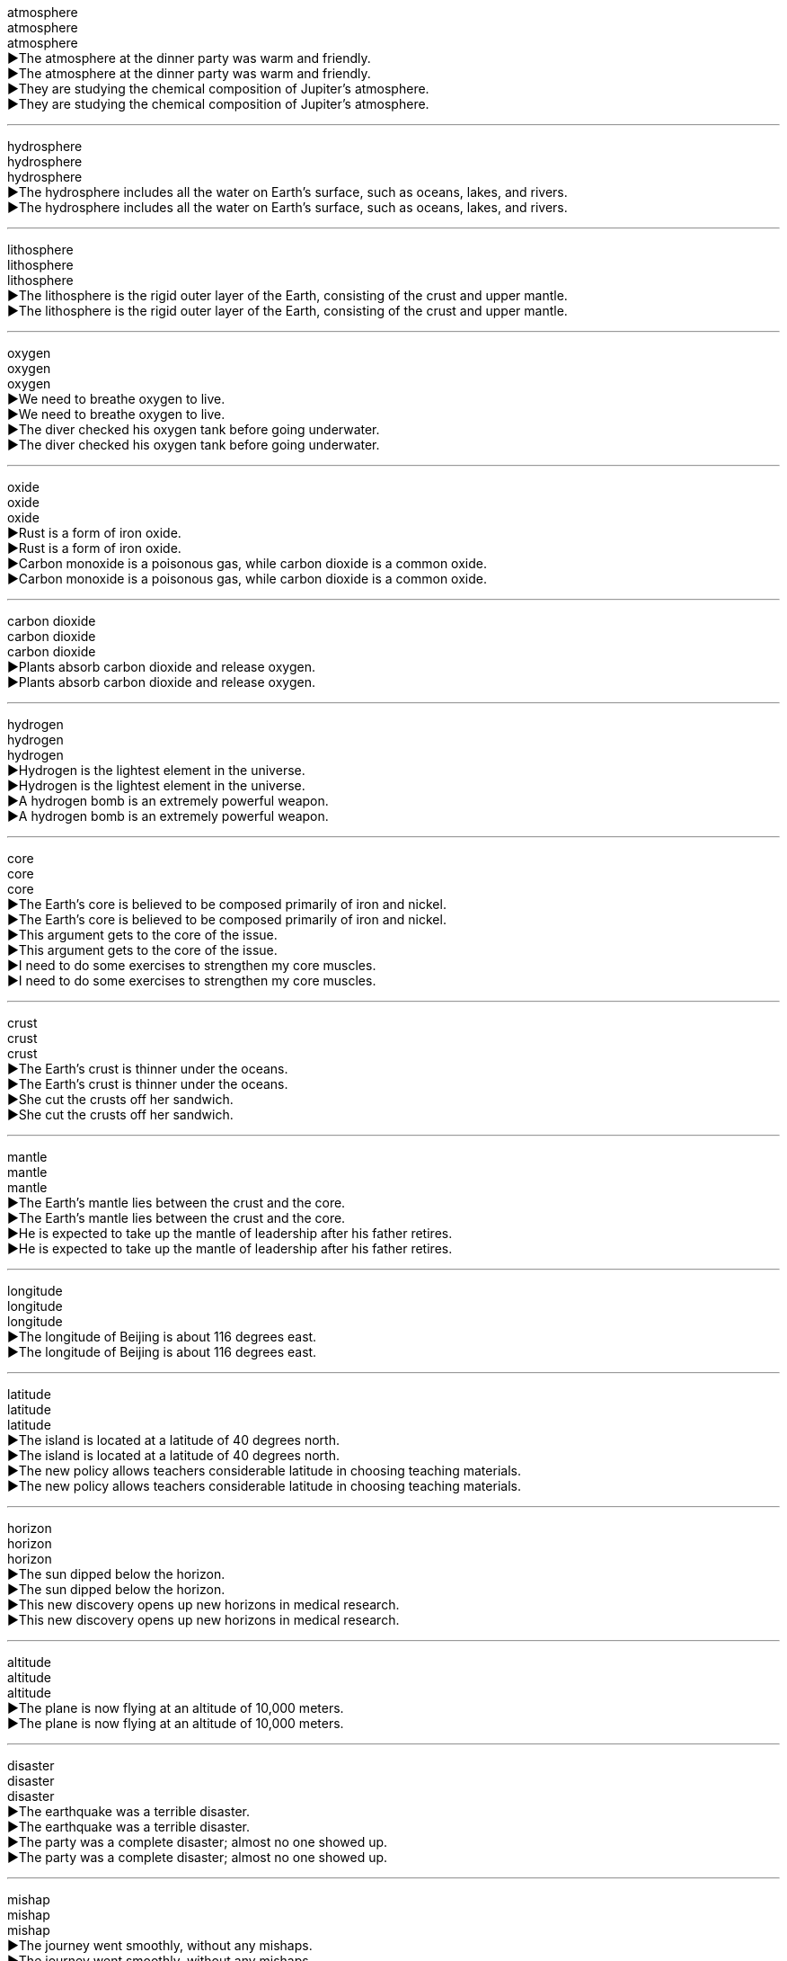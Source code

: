 atmosphere +
atmosphere +
atmosphere +
▶The atmosphere at the dinner party was warm and friendly. +
▶The atmosphere at the dinner party was warm and friendly. +
▶They are studying the chemical composition of Jupiter's atmosphere. +
▶They are studying the chemical composition of Jupiter's atmosphere. +

'''

hydrosphere +
hydrosphere +
hydrosphere +
▶The hydrosphere includes all the water on Earth's surface, such as oceans, lakes, and rivers. +
▶The hydrosphere includes all the water on Earth's surface, such as oceans, lakes, and rivers. +

'''

lithosphere +
lithosphere +
lithosphere +
▶The lithosphere is the rigid outer layer of the Earth, consisting of the crust and upper mantle. +
▶The lithosphere is the rigid outer layer of the Earth, consisting of the crust and upper mantle. +

'''

oxygen +
oxygen +
oxygen +
▶We need to breathe oxygen to live. +
▶We need to breathe oxygen to live. +
▶The diver checked his oxygen tank before going underwater. +
▶The diver checked his oxygen tank before going underwater. +

'''

oxide +
oxide +
oxide +
▶Rust is a form of iron oxide. +
▶Rust is a form of iron oxide. +
▶Carbon monoxide is a poisonous gas, while carbon dioxide is a common oxide. +
▶Carbon monoxide is a poisonous gas, while carbon dioxide is a common oxide. +

'''

carbon dioxide +
carbon dioxide +
carbon dioxide +
▶Plants absorb carbon dioxide and release oxygen. +
▶Plants absorb carbon dioxide and release oxygen. +

'''

hydrogen +
hydrogen +
hydrogen +
▶Hydrogen is the lightest element in the universe. +
▶Hydrogen is the lightest element in the universe. +
▶A hydrogen bomb is an extremely powerful weapon. +
▶A hydrogen bomb is an extremely powerful weapon. +

'''

core +
core +
core +
▶The Earth's core is believed to be composed primarily of iron and nickel. +
▶The Earth's core is believed to be composed primarily of iron and nickel. +
▶This argument gets to the core of the issue. +
▶This argument gets to the core of the issue. +
▶I need to do some exercises to strengthen my core muscles. +
▶I need to do some exercises to strengthen my core muscles. +

'''

crust +
crust +
crust +
▶The Earth's crust is thinner under the oceans. +
▶The Earth's crust is thinner under the oceans. +
▶She cut the crusts off her sandwich. +
▶She cut the crusts off her sandwich. +

'''

mantle +
mantle +
mantle +
▶The Earth's mantle lies between the crust and the core. +
▶The Earth's mantle lies between the crust and the core. +
▶He is expected to take up the mantle of leadership after his father retires. +
▶He is expected to take up the mantle of leadership after his father retires. +

'''

longitude +
longitude +
longitude +
▶The longitude of Beijing is about 116 degrees east. +
▶The longitude of Beijing is about 116 degrees east. +

'''

latitude +
latitude +
latitude +
▶The island is located at a latitude of 40 degrees north. +
▶The island is located at a latitude of 40 degrees north. +
▶The new policy allows teachers considerable latitude in choosing teaching materials. +
▶The new policy allows teachers considerable latitude in choosing teaching materials. +

'''

horizon +
horizon +
horizon +
▶The sun dipped below the horizon. +
▶The sun dipped below the horizon. +
▶This new discovery opens up new horizons in medical research. +
▶This new discovery opens up new horizons in medical research. +

'''

altitude +
altitude +
altitude +
▶The plane is now flying at an altitude of 10,000 meters. +
▶The plane is now flying at an altitude of 10,000 meters. +

'''

disaster +
disaster +
disaster +
▶The earthquake was a terrible disaster. +
▶The earthquake was a terrible disaster. +
▶The party was a complete disaster; almost no one showed up. +
▶The party was a complete disaster; almost no one showed up. +

'''

mishap +
mishap +
mishap +
▶The journey went smoothly, without any mishaps. +
▶The journey went smoothly, without any mishaps. +

'''

catastrophic +
catastrophic +
catastrophic +
▶The catastrophic floods destroyed thousands of homes. +
▶The catastrophic floods destroyed thousands of homes. +

'''

calamity +
calamity +
calamity +
▶The eruption of the volcano was a terrible calamity for the islanders. +
▶The eruption of the volcano was a terrible calamity for the islanders. +

'''

endanger +
endanger +
endanger +
▶Pollution can endanger many species of wildlife. +
▶Pollution can endanger many species of wildlife. +

'''

jeopardise +
jeopardise +
jeopardise +
▶Revealing the secret would jeopardise the entire mission. +
▶Revealing the secret would jeopardise the entire mission. +

'''

destructive +
destructive +
destructive +
▶The hurricane was incredibly destructive. +
▶The hurricane was incredibly destructive. +
▶He has a destructive habit of criticising everyone. +
▶He has a destructive habit of criticising everyone. +

'''

El Nino +
El Nino +
El Nino +
▶El Nino events can cause severe droughts in some regions and heavy rains in others. +
▶El Nino events can cause severe droughts in some regions and heavy rains in others. +

'''

greenhouse +
greenhouse +
greenhouse +
▶We grow tomatoes in the greenhouse. +
▶We grow tomatoes in the greenhouse. +
▶Carbon dioxide is a major greenhouse gas. +
▶Carbon dioxide is a major greenhouse gas. +

'''

phenomenon +
phenomenon +
phenomenon +
▶The northern lights are a beautiful natural phenomenon. +
▶The northern lights are a beautiful natural phenomenon. +
▶He is a phenomenon on the basketball court. +
▶He is a phenomenon on the basketball court. +

'''

pebble +
pebble +
pebble +
▶She skipped a pebble across the surface of the lake. +
▶She skipped a pebble across the surface of the lake. +

'''

magnet +
magnet +
magnet +
▶This metal is not a magnet, but it can be magnetised. +
▶This metal is not a magnet, but it can be magnetised. +
▶The new art gallery has become a magnet for tourists. +
▶The new art gallery has become a magnet for tourists. +

'''

ore +
ore +
ore +
▶The company mines iron ore in this region. +
▶The company mines iron ore in this region. +

'''

mineral +
mineral +
mineral +
▶The body requires essential minerals like calcium and iron to function properly. +
▶The body requires essential minerals like calcium and iron to function properly. +
▶Mineral water is bottled directly from the spring. +
▶Mineral water is bottled directly from the spring. +

'''

marble +
marble +
marble +
▶The statue was carved from a single block of white marble. +
▶The statue was carved from a single block of white marble. +
▶The floor of the grand hall was made of polished marble. +
▶The floor of the grand hall was made of polished marble. +
▶Let's have a game of marbles. +
▶Let's have a game of marbles. +

'''

quartz +
quartz +
quartz +
▶This watch contains a quartz crystal for accurate timekeeping. +
▶This watch contains a quartz crystal for accurate timekeeping. +

'''

granite +
granite +
granite +
▶The kitchen countertops are made of durable granite. +
▶The kitchen countertops are made of durable granite. +

'''

gust +
gust +
gust +
▶A sudden gust of wind blew his hat off. +
▶A sudden gust of wind blew his hat off. +

'''

breeze +
breeze +
breeze +
▶A gentle breeze rustled the leaves. +
▶A gentle breeze rustled the leaves. +
▶The exam was a breeze for her. +
▶The exam was a breeze for her. +

'''

monsoon +
monsoon +
monsoon +
▶The monsoon season brings heavy rains to Southeast Asia. +
▶The monsoon season brings heavy rains to Southeast Asia. +

'''

gale +
gale +
gale +
▶The ship was delayed due to gale-force winds. +
▶The ship was delayed due to gale-force winds. +

'''

hurricane +
hurricane +
hurricane +
▶The hurricane caused widespread damage along the coast. +
▶The hurricane caused widespread damage along the coast. +

'''

tornado +
tornado +
tornado +
▶A tornado touched down, destroying several homes. +
▶A tornado touched down, destroying several homes. +

'''

typhoon +
typhoon +
typhoon +
▶The typhoon is expected to make landfall tomorrow. +
▶The typhoon is expected to make landfall tomorrow. +

'''

volcano +
volcano +
volcano +
▶Mount Fuji is an active volcano in Japan. +
▶Mount Fuji is an active volcano in Japan. +

'''

erupt +
erupt +
erupt +
▶The volcano could erupt at any time. +
▶The volcano could erupt at any time. +
▶Violence erupted in the streets after the announcement. +
▶Violence erupted in the streets after the announcement. +
▶He erupted into laughter. +
▶He erupted into laughter. +

'''

magma +
magma +
magma +
▶Magma is molten rock beneath the Earth's surface. +
▶Magma is molten rock beneath the Earth's surface. +

'''

thermodynamic +
thermodynamic +
thermodynamic +
▶The engineer specialized in thermodynamic systems. +
▶The engineer specialized in thermodynamic systems. +

'''

smog +
smog +
smog +
▶The city was covered in a thick layer of smog. +
▶The city was covered in a thick layer of smog. +

'''

fume +
fume +
fume +
▶She could smell the fumes from the exhaust pipe. +
▶She could smell the fumes from the exhaust pipe. +
▶He was fuming with rage after the argument. +
▶He was fuming with rage after the argument. +

'''

mist +
mist +
mist +
▶The hills were shrouded in a light morning mist. +
▶The hills were shrouded in a light morning mist. +
▶She misted the plants with a spray bottle. +
▶She misted the plants with a spray bottle. +

'''

tsunami +
tsunami +
tsunami +
▶The earthquake triggered a devastating tsunami. +
▶The earthquake triggered a devastating tsunami. +

'''

drought +
drought +
drought +
▶The region has suffered from a severe drought for three years. +
▶The region has suffered from a severe drought for three years. +

'''

flooding +
flooding +
flooding +
▶The heavy rain caused severe flooding in the city. +
▶The heavy rain caused severe flooding in the city. +

'''

torrent +
torrent +
torrent +
▶The rain fell in torrents. +
▶The rain fell in torrents. +
▶He received a torrent of abuse from the crowd. +
▶He received a torrent of abuse from the crowd. +

'''

earthquake +
earthquake +
earthquake +
▶The earthquake measured 7.0 on the Richter scale. +
▶The earthquake measured 7.0 on the Richter scale. +

'''

seismic +
seismic +
seismic +
▶The country is conducting a seismic survey to locate oil reserves. +
▶The country is conducting a seismic survey to locate oil reserves. +
▶This decision will have a seismic impact on the industry. +
▶This decision will have a seismic impact on the industry. +

'''

avalanche +
avalanche +
avalanche +
▶Skiers were warned of the high risk of avalanche. +
▶Skiers were warned of the high risk of avalanche. +
▶The press secretary faced an avalanche of questions. +
▶The press secretary faced an avalanche of questions. +

'''

terrain +
terrain +
terrain +
▶The rugged terrain made the journey difficult. +
▶The rugged terrain made the journey difficult. +

'''

landscape +
landscape +
landscape +
▶The landscape of the desert is breathtaking. +
▶The landscape of the desert is breathtaking. +
▶The political landscape has changed dramatically. +
▶The political landscape has changed dramatically. +

'''

continent +
continent +
continent +
▶Asia is the largest continent on Earth. +
▶Asia is the largest continent on Earth. +

'''

cave +
cave +
cave +
▶The explorers discovered ancient paintings in the cave. +
▶The explorers discovered ancient paintings in the cave. +

'''

cliff +
cliff +
cliff +
▶The castle was built on top of a high cliff. +
▶The castle was built on top of a high cliff. +

'''

glacier +
glacier +
glacier +
▶The glacier has been retreating rapidly due to global warming. +
▶The glacier has been retreating rapidly due to global warming. +

'''

swamp +
swamp +
swamp +
▶The boots are designed for walking through swampy terrain. +
▶The boots are designed for walking through swampy terrain. +
▶I've been swamped with work this week. +
▶I've been swamped with work this week. +

'''

delta +
delta +
delta +
▶The Nile Delta is a very fertile region. +
▶The Nile Delta is a very fertile region. +

'''

plain +
plain +
plain +
▶Vast plains stretched out before them. +
▶Vast plains stretched out before them. +
▶Her meaning was quite plain to everyone. +
▶Her meaning was quite plain to everyone. +
▶She was dressed in a plain black dress. +
▶She was dressed in a plain black dress. +

'''

plateau +
plateau +
plateau +
▶The ranch is on a large plateau surrounded by mountains. +
▶The ranch is on a large plateau surrounded by mountains. +
▶After a period of rapid growth, sales have now plateaued. +
▶After a period of rapid growth, sales have now plateaued. +

'''

oasis +
oasis +
oasis +
▶The travelers found an oasis in the desert. +
▶The travelers found an oasis in the desert. +
▶The city park is a welcome oasis of calm. +
▶The city park is a welcome oasis of calm. +

'''

globe +
globe +
globe +
▶They have business interests across the globe. +
▶They have business interests across the globe. +
▶She spun the globe and pointed to a random country. +
▶She spun the globe and pointed to a random country. +

'''

hemisphere +
hemisphere +
hemisphere +
▶The Northern Hemisphere experiences summer when the Southern Hemisphere experiences winter. +
▶The Northern Hemisphere experiences summer when the Southern Hemisphere experiences winter. +

'''

equator +
equator +
equator +
▶Singapore is located very close to the equator. +
▶Singapore is located very close to the equator. +

'''

arctic +
arctic +
arctic +
▶The Arctic ice is melting at an alarming rate. +
▶The Arctic ice is melting at an alarming rate. +
▶The weather was arctic this morning. +
▶The weather was arctic this morning. +

'''

Antarctic +
Antarctic +
Antarctic +
▶Penguins are native to the Antarctic region. +
▶Penguins are native to the Antarctic region. +

'''

pole +
pole +
pole +
▶The Earth's geographic North Pole is located in the Arctic. +
▶The Earth's geographic North Pole is located in the Arctic. +
▶The tent was supported by wooden poles. +
▶The tent was supported by wooden poles. +

'''

polar +
polar +
polar +
▶Polar bears are well adapted to the cold environment. +
▶Polar bears are well adapted to the cold environment. +
▶The two politicians hold polar opinions on this issue. +
▶The two politicians hold polar opinions on this issue. +

'''

axis +
axis +
axis +
▶The Earth rotates on its axis once every 24 hours. +
▶The Earth rotates on its axis once every 24 hours. +
▶The alliance formed a new political axis. +
▶The alliance formed a new political axis. +

'''

deteriorate +
deteriorate +
deteriorate +
▶The political situation in the region began to deteriorate rapidly. +
▶The political situation in the region began to deteriorate rapidly. +
▶His health deteriorated after the operation. +
▶His health deteriorated after the operation. +

'''

aggravate +
aggravate +
aggravate +
▶His comments only served to aggravate the situation. +
▶His comments only served to aggravate the situation. +
▶The noise aggravates my headache. +
▶The noise aggravates my headache. +

'''

degrade +
degrade +
degrade +
▶Plastic bags can take hundreds of years to degrade. +
▶Plastic bags can take hundreds of years to degrade. +
▶No one should be degraded because of their race or gender. +
▶No one should be degraded because of their race or gender. +

'''

upgrade +
upgrade +
upgrade +
▶We upgraded our seats to business class. +
▶We upgraded our seats to business class. +
▶The company is upgrading its computer systems. +
▶The company is upgrading its computer systems. +

'''

erode +
erode +
erode +
▶Coastlines are eroded by the sea over time. +
▶Coastlines are eroded by the sea over time. +
▶Public confidence in the government has been eroded. +
▶Public confidence in the government has been eroded. +

'''

Mediterranean +
Mediterranean +
Mediterranean +
▶They spent their holiday on a Mediterranean cruise. +
▶They spent their holiday on a Mediterranean cruise. +

'''

Atlantic +
Atlantic +
Atlantic +
▶The Atlantic Ocean separates Europe and Africa from the Americas. +
▶The Atlantic Ocean separates Europe and Africa from the Americas. +

'''

pacific +
pacific +
pacific +
▶The Pacific Ocean is the largest ocean on Earth. +
▶The Pacific Ocean is the largest ocean on Earth. +
▶He spoke in a pacific tone, trying to calm everyone down. +
▶He spoke in a pacific tone, trying to calm everyone down. +

'''

ocean +
ocean +
ocean +
▶The ship sailed across the vast ocean. +
▶The ship sailed across the vast ocean. +

'''

marine +
marine +
marine +
▶The area is rich in marine life. +
▶The area is rich in marine life. +
▶He is a retired marine biologist. +
▶He is a retired marine biologist. +

'''

navigation +
navigation +
navigation +
▶Navigation was difficult due to the fog. +
▶Navigation was difficult due to the fog. +
▶The car has a built-in satellite navigation system. +
▶The car has a built-in satellite navigation system. +

'''

gulf +
gulf +
gulf +
▶There is a wide gulf between the two political parties. +
▶There is a wide gulf between the two political parties. +
▶The Gulf of Mexico is prone to hurricanes. +
▶The Gulf of Mexico is prone to hurricanes. +

'''

beach +
beach +
beach +
▶We spent the day relaxing on the beach. +
▶We spent the day relaxing on the beach. +

'''

coast +
coast +
coast +
▶They drove along the coast, enjoying the view. +
▶They drove along the coast, enjoying the view. +

'''

shore +
shore +
shore +
▶We walked along the shore, collecting shells. +
▶We walked along the shore, collecting shells. +

'''

tide +
tide +
tide +
▶The tide is coming in. +
▶The tide is coming in. +
▶It takes courage to speak out against the tide of public opinion. +
▶It takes courage to speak out against the tide of public opinion. +

'''

current +
current +
current +
▶Swimmers should be aware of the strong currents. +
▶Swimmers should be aware of the strong currents. +
▶We need to discuss current events in the meeting. +
▶We need to discuss current events in the meeting. +

'''

brook +
brook +
brook +
▶A babbling brook ran through the forest. +
▶A babbling brook ran through the forest. +
▶He would brook no interference in his affairs. +
▶He would brook no interference in his affairs. +

'''

stream +
stream +
stream +
▶A small stream flowed past the cottage. +
▶A small stream flowed past the cottage. +
▶The concert was streamed live online. +
▶The concert was streamed live online. +
▶A steady stream of visitors came to the exhibition. +
▶A steady stream of visitors came to the exhibition. +

'''

source +
source +
source +
▶The river's source is a spring in the mountains. +
▶The river's source is a spring in the mountains. +
▶Citrus fruits are a good source of vitamin C. +
▶Citrus fruits are a good source of vitamin C. +
▶I need to source some new suppliers for the materials. +
▶I need to source some new suppliers for the materials. +

'''

shallow +
shallow +
shallow +
▶The children were playing in the shallow end of the pool. +
▶The children were playing in the shallow end of the pool. +
▶He has a shallow understanding of the problem. +
▶He has a shallow understanding of the problem. +

'''

superficial +
superficial +
superficial +
▶The wound is only superficial and will heal quickly. +
▶The wound is only superficial and will heal quickly. +
▶She has a very superficial knowledge of art history. +
▶She has a very superficial knowledge of art history. +

'''

flat +
flat +
flat +
▶The land here is very flat. +
▶The land here is very flat. +
▶The soda has gone flat. +
▶The soda has gone flat. +
▶He spoke in a flat, emotionless voice. +
▶He spoke in a flat, emotionless voice. +

'''

smooth +
smooth +
smooth +
▶The surface of the table is very smooth. +
▶The surface of the table is very smooth. +
▶They had a smooth flight with no turbulence. +
▶They had a smooth flight with no turbulence. +
▶He is a smooth talker. +
▶He is a smooth talker. +

'''

rough +
rough +
rough +
▶The rough sea made the boat trip unpleasant. +
▶The rough sea made the boat trip unpleasant. +
▶He gave a rough estimate of the cost. +
▶He gave a rough estimate of the cost. +
▶They've had a rough time lately. +
▶They've had a rough time lately. +

'''

sandy +
sandy +
sandy +
▶The sandy beach was perfect for building sandcastles. +
▶The sandy beach was perfect for building sandcastles. +
▶The soil in this area is quite sandy. +
▶The soil in this area is quite sandy. +

'''

stony +
stony +
stony +
▶The path was stony and difficult to walk on. +
▶The path was stony and difficult to walk on. +
▶He gave me a stony look and refused to answer. +
▶He gave me a stony look and refused to answer. +

'''

vertical +
vertical +
vertical +
▶The cliff was almost vertical. +
▶The cliff was almost vertical. +
▶Draw a vertical line down the center of the page. +
▶Draw a vertical line down the center of the page. +

'''

steep +
steep +
steep +
▶The path up the mountain was very steep. +
▶The path up the mountain was very steep. +
▶There is a steep increase in prices after the festival. +
▶There is a steep increase in prices after the festival. +

'''

parallel +
parallel +
parallel +
▶The road runs parallel to the railway line. +
▶The road runs parallel to the railway line. +
▶There are many parallels between the two historical events. +
▶There are many parallels between the two historical events. +

'''

narrow +
narrow +
narrow +
▶The street was too narrow for cars to pass. +
▶The street was too narrow for cars to pass. +
▶They managed to narrow down the list of suspects to three. +
▶They managed to narrow down the list of suspects to three. +
▶He had a narrow escape from the burning building. +
▶He had a narrow escape from the burning building. +

'''

Oceania +
Oceania +
Oceania +
▶Oceania is a geographic region that includes Australasia, Melanesia, Micronesia, and Polynesia. +
▶Oceania is a geographic region that includes Australasia, Melanesia, Micronesia, and Polynesia. +

'''

mainland +
mainland +
mainland +
▶They took a ferry from the island to the mainland. +
▶They took a ferry from the island to the mainland. +

'''

peninsula +
peninsula +
peninsula +
▶Italy is a well-known peninsula in southern Europe. +
▶Italy is a well-known peninsula in southern Europe. +

'''

climate +
climate +
climate +
▶The island has a tropical climate. +
▶The island has a tropical climate. +
▶The current political climate is very unstable. +
▶The current political climate is very unstable. +

'''

weather +
weather +
weather +
▶The weather forecast predicts rain for tomorrow. +
▶The weather forecast predicts rain for tomorrow. +
▶The old sailor had weathered many storms. +
▶The old sailor had weathered many storms. +

'''

meteorology +
meteorology +
meteorology +
▶He studied meteorology in university. +
▶He studied meteorology in university. +

'''

mild +
mild +
mild +
▶We're having a very mild winter this year. +
▶We're having a very mild winter this year. +
▶The cheese has a mild flavor. +
▶The cheese has a mild flavor. +
▶It's nothing serious, just a mild infection. +
▶It's nothing serious, just a mild infection. +

'''

heating +
heating +
heating +
▶We turned on the heating because it was cold. +
▶We turned on the heating because it was cold. +

'''

moderate +
moderate +
moderate +
▶The hotel offers moderate prices for budget travelers. +
▶The hotel offers moderate prices for budget travelers. +
▶The winds were moderate today. +
▶The winds were moderate today. +
▶He was asked to moderate the debate. +
▶He was asked to moderate the debate. +

'''

warm +
warm +
warm +
▶The weather is warm and sunny. +
▶The weather is warm and sunny. +
▶She gave us a warm welcome. +
▶She gave us a warm welcome. +
▶Please warm up the soup before serving. +
▶Please warm up the soup before serving. +

'''

thermal +
thermal +
thermal +
▶This jacket is lined with thermal material to keep you warm. +
▶This jacket is lined with thermal material to keep you warm. +
▶The region is known for its thermal springs. +
▶The region is known for its thermal springs. +

'''

tropics +
tropics +
tropics +
▶Many unique animals live in the tropics. +
▶Many unique animals live in the tropics. +

'''

arid +
arid +
arid +
▶Much of Australia is arid land. +
▶Much of Australia is arid land. +

'''

moist +
moist +
moist +
▶Keep the soil moist but not soggy. +
▶Keep the soil moist but not soggy. +

'''

damp +
damp +
damp +
▶The towels are still damp. +
▶The towels are still damp. +
▶The damp weather made my clothes feel uncomfortable. +
▶The damp weather made my clothes feel uncomfortable. +

'''

humid +
humid +
humid +
▶The air is very humid in summer. +
▶The air is very humid in summer. +

'''

snowy +
snowy +
snowy +
▶We spent a week in the snowy mountains. +
▶We spent a week in the snowy mountains. +
▶He has snowy white hair. +
▶He has snowy white hair. +

'''

frost +
frost +
frost +
▶There was a heavy frost on the ground this morning. +
▶There was a heavy frost on the ground this morning. +
▶The cold weather frosted the windowpanes. +
▶The cold weather frosted the windowpanes. +

'''

hail +
hail +
hail +
▶Hailstones the size of golf balls damaged the cars. +
▶Hailstones the size of golf balls damaged the cars. +
▶The crowd hailed the returning hero. +
▶The crowd hailed the returning hero. +
▶Hail from the new intern! +
▶Hail from the new intern! +

'''

thaw +
thaw +
thaw +
▶The snow will thaw when the temperature rises. +
▶The snow will thaw when the temperature rises. +
▶Relations between the two countries began to thaw. +
▶Relations between the two countries began to thaw. +

'''

chill +
chill +
chill +
▶There's a chill in the air tonight. +
▶There's a chill in the air tonight. +
▶Chill the wine before serving. +
▶Chill the wine before serving. +
▶His threatening words sent a chill down my spine. +
▶His threatening words sent a chill down my spine. +

'''

freeze +
freeze +
freeze +
▶Water will freeze at zero degrees Celsius. +
▶Water will freeze at zero degrees Celsius. +
▶The government decided to freeze prices. +
▶The government decided to freeze prices. +
▶I froze with fear when I saw the snake. +
▶I froze with fear when I saw the snake. +

'''

frigid +
frigid +
frigid +
▶The frigid air made it difficult to breathe outdoors. +
▶The frigid air made it difficult to breathe outdoors. +
▶She gave him a frigid stare. +
▶She gave him a frigid stare. +

'''

tremble +
tremble +
tremble +
▶Her hands trembled as she spoke. +
▶Her hands trembled as she spoke. +
▶The whole house trembled when the train passed by. +
▶The whole house trembled when the train passed by. +

'''

shiver +
shiver +
shiver +
▶He shivered in the cold wind. +
▶He shivered in the cold wind. +
▶A shiver of excitement ran through the audience. +
▶A shiver of excitement ran through the audience. +

'''

thunder +
thunder +
thunder +
▶We could hear thunder in the distance. +
▶We could hear thunder in the distance. +
▶The tanks thundered through the streets. +
▶The tanks thundered through the streets. +

'''

lightning +
lightning +
lightning +
▶Lightning flashed across the sky. +
▶Lightning flashed across the sky. +
▶The decision was made with lightning speed. +
▶The decision was made with lightning speed. +

'''

stormy +
stormy +
stormy +
▶They had to cancel the flight due to stormy weather. +
▶They had to cancel the flight due to stormy weather. +
▶The couple had a stormy relationship. +
▶The couple had a stormy relationship. +

'''

downpour +
downpour +
downpour +
▶We were caught in a sudden downpour. +
▶We were caught in a sudden downpour. +

'''

rainfall +
rainfall +
rainfall +
▶The annual rainfall in this area is very low. +
▶The annual rainfall in this area is very low. +

'''

sprinkle +
sprinkle +
sprinkle +
▶Sprinkle some cheese on top of the pasta. +
▶Sprinkle some cheese on top of the pasta. +
▶It's just sprinkling outside, no need for an umbrella. +
▶It's just sprinkling outside, no need for an umbrella. +

'''

rainbow +
rainbow +
rainbow +
▶A beautiful rainbow appeared after the rain. +
▶A beautiful rainbow appeared after the rain. +

'''

shower +
shower +
shower +
▶I take a shower every morning. +
▶I take a shower every morning. +
▶There will be scattered showers this afternoon. +
▶There will be scattered showers this afternoon. +
▶They showered the hero with gifts. +
▶They showered the hero with gifts. +

'''

Celsius +
Celsius +
Celsius +
▶Water boils at 100 degrees Celsius. +
▶Water boils at 100 degrees Celsius. +

'''

temperature +
temperature +
temperature +
▶The average temperature in July is 30 degrees. +
▶The average temperature in July is 30 degrees. +
▶He has a high temperature and needs to see a doctor. +
▶He has a high temperature and needs to see a doctor. +

'''

forecast +
forecast +
forecast +
▶The weather forecast says it will be sunny tomorrow. +
▶The weather forecast says it will be sunny tomorrow. +
▶Economists forecast a period of slow growth. +
▶Economists forecast a period of slow growth. +

'''

peak +
peak +
peak +
▶We reached the peak of the mountain at noon. +
▶We reached the peak of the mountain at noon. +
▶Tourist season peaks in August. +
▶Tourist season peaks in August. +
▶He is at the peak of his career. +
▶He is at the peak of his career. +

'''

mount +
mount +
mount +
▶It took them two days to mount the summit. +
▶It took them two days to mount the summit. +
▶The diamond was mounted in a gold ring. +
▶The diamond was mounted in a gold ring. +
▶Tension is mounting between the two countries. +
▶Tension is mounting between the two countries. +

'''

mountain +
mountain +
mountain +
▶The Himalayas are the highest mountains in the world. +
▶The Himalayas are the highest mountains in the world. +
▶We face a mountain of work. +
▶We face a mountain of work. +

'''

range +
range +
range +
▶The hotel is located within the mountain range. +
▶The hotel is located within the mountain range. +
▶The age range of the participants is from 18 to 25. +
▶The age range of the participants is from 18 to 25. +
▶The discussion ranged over many topics. +
▶The discussion ranged over many topics. +

'''

ridge +
ridge +
ridge +
▶We walked along the ridge of the hill. +
▶We walked along the ridge of the hill. +

'''

slope +
slope +
slope +
▶The house is built on a steep slope. +
▶The house is built on a steep slope. +
▶The road slopes down to the river. +
▶The road slopes down to the river. +

'''

valley +
valley +
valley +
▶The village lies in a secluded valley. +
▶The village lies in a secluded valley. +

'''

hillside +
hillside +
hillside +
▶Sheep were grazing on the hillside. +
▶Sheep were grazing on the hillside. +

'''

overlook +
overlook +
overlook +
▶Our room overlooks the sea. +
▶Our room overlooks the sea. +
▶He overlooked a spelling error in the report. +
▶He overlooked a spelling error in the report. +
▶The castle overlooks the entire town. +
▶The castle overlooks the entire town. +

'''

southern +
southern +
southern +
▶The southern part of the country is known for its warm climate. +
▶The southern part of the country is known for its warm climate. +

'''

southeast +
southeast +
southeast +
▶The storm is moving towards the southeast. +
▶The storm is moving towards the southeast. +

'''

southwest +
southwest +
southwest +
▶They traveled through the southwestern deserts. +
▶They traveled through the southwestern deserts. +

'''

northeast +
northeast +
northeast +
▶A cold wind is blowing from the northeast. +
▶A cold wind is blowing from the northeast. +

'''

northwest +
northwest +
northwest +
▶The northwest region is famous for its mountains. +
▶The northwest region is famous for its mountains. +

'''

eastern +
eastern +
eastern +
▶Eastern philosophy has influenced many Western thinkers. +
▶Eastern philosophy has influenced many Western thinkers. +

'''

oriental +
oriental +
oriental +
▶The museum has a large collection of oriental art. +
▶The museum has a large collection of oriental art. +

'''

inevitable +
inevitable +
inevitable +
▶It seems inevitable that prices will continue to rise. +
▶It seems inevitable that prices will continue to rise. +
▶Death is the inevitable end of life. +
▶Death is the inevitable end of life. +

'''

irreversible +
irreversible +
irreversible +
▶The decision to close the factory is irreversible. +
▶The decision to close the factory is irreversible. +
▶Climate change may have irreversible consequences. +
▶Climate change may have irreversible consequences. +

'''

irregularly +
irregularly +
irregularly +
▶The buses run irregularly on weekends. +
▶The buses run irregularly on weekends. +
▶The coastline is irregularly shaped. +
▶The coastline is irregularly shaped. +

'''

inappropriate +
inappropriate +
inappropriate +
▶His comments were completely inappropriate for a formal occasion. +
▶His comments were completely inappropriate for a formal occasion. +

'''

abnormal +
abnormal +
abnormal +
▶The test results showed abnormal levels of the enzyme. +
▶The test results showed abnormal levels of the enzyme. +

'''

sediment +
sediment +
sediment +
▶Over time, sediment settled at the bottom of the lake. +
▶Over time, sediment settled at the bottom of the lake. +

'''

silt +
silt +
silt +
▶The river delta is composed of fertile silt. +
▶The river delta is composed of fertile silt. +

'''

muddy +
muddy +
muddy +
▶Take off your muddy boots before coming inside. +
▶Take off your muddy boots before coming inside. +
▶The heavy rain muddied the paths. +
▶The heavy rain muddied the paths. +
▶The issue became muddied by conflicting reports. +
▶The issue became muddied by conflicting reports. +

'''

clay +
clay +
clay +
▶The potter shaped the clay into a beautiful vase. +
▶The potter shaped the clay into a beautiful vase. +

'''

dirt +
dirt +
dirt +
▶Wash the dirt off your hands before dinner. +
▶Wash the dirt off your hands before dinner. +
▶There's some good dirt on this land for farming. +
▶There's some good dirt on this land for farming. +

'''

rural +
rural +
rural +
▶He prefers the quiet life in rural areas. +
▶He prefers the quiet life in rural areas. +

'''

suburb +
suburb +
suburb +
▶They live in a quiet suburb of London. +
▶They live in a quiet suburb of London. +

'''

outskirts +
outskirts +
outskirts +
▶The factory is located on the outskirts of the city. +
▶The factory is located on the outskirts of the city. +

'''

remote +
remote +
remote +
▶They traveled to a remote village in the mountains. +
▶They traveled to a remote village in the mountains. +
▶There is only a remote possibility of success. +
▶There is only a remote possibility of success. +
▶I need the remote control for the TV. +
▶I need the remote control for the TV. +

'''

desolate +
desolate +
desolate +
▶The landscape was bleak and desolate after the war. +
▶The landscape was bleak and desolate after the war. +
▶She felt utterly desolate after her loss. +
▶She felt utterly desolate after her loss. +

'''

distant +
distant +
distant +
▶We could hear the distant sound of thunder. +
▶We could hear the distant sound of thunder. +
▶He was distant and preoccupied during the meeting. +
▶He was distant and preoccupied during the meeting. +

'''

adjacent +
adjacent +
adjacent +
▶The park is adjacent to the school. +
▶The park is adjacent to the school. +

'''

toxic +
toxic +
toxic +
▶The factory was fined for dumping toxic waste. +
▶The factory was fined for dumping toxic waste. +
▶She left a toxic relationship. +
▶She left a toxic relationship. +

'''

pollution +
pollution +
pollution +
▶Air pollution is a serious problem in many big cities. +
▶Air pollution is a serious problem in many big cities. +

'''

pollutant +
pollutant +
pollutant +
▶Carbon monoxide is a harmful pollutant. +
▶Carbon monoxide is a harmful pollutant. +

'''

contaminate +
contaminate +
contaminate +
▶The drinking water was contaminated with bacteria. +
▶The drinking water was contaminated with bacteria. +

'''

geology +
geology +
geology +
▶She is studying the geology of the region. +
▶She is studying the geology of the region. +

'''

border +
border +
border +
▶The river forms the border between the two countries. +
▶The river forms the border between the two countries. +
▶Flower beds bordered the path. +
▶Flower beds bordered the path. +

'''

margin +
margin +
margin +
▶Write your notes in the margin of the page. +
▶Write your notes in the margin of the page. +
▶They won the election by a narrow margin. +
▶They won the election by a narrow margin. +

'''

fringe +
fringe +
fringe +
▶She has long hair with a fringe. +
▶She has long hair with a fringe. +
▶This is a fringe group with extreme views. +
▶This is a fringe group with extreme views. +
▶Trees fringed the pond. +
▶Trees fringed the pond. +

'''

plate +
plate +
plate +
▶The Earth's crust is made up of tectonic plates. +
▶The Earth's crust is made up of tectonic plates. +
▶He piled his plate with food. +
▶He piled his plate with food. +
▶The door had a brass plate with the doctor's name on it. +
▶The door had a brass plate with the doctor's name on it. +

'''

debris +
debris +
debris +
▶Rescue workers searched through the debris after the explosion. +
▶Rescue workers searched through the debris after the explosion. +

'''

crack +
crack +
crack +
▶There was a large crack in the ceiling. +
▶There was a large crack in the ceiling. +
▶The glass cracked when I dropped it. +
▶The glass cracked when I dropped it. +
▶He cracked the code and saved the day. +
▶He cracked the code and saved the day. +

'''

gap +
gap +
gap +
▶There's a gap in the fence where we can get through. +
▶There's a gap in the fence where we can get through. +
▶There is a significant gap in their knowledge. +
▶There is a significant gap in their knowledge. +
▶We need to bridge the generation gap. +
▶We need to bridge the generation gap. +

'''

splendid +
splendid +
splendid +
▶We had a splendid view of the mountains from our window. +
▶We had a splendid view of the mountains from our window. +
▶You've done a splendid job! +
▶You've done a splendid job! +

'''

grand +
grand +
grand +
▶They stayed in a grand hotel overlooking the sea. +
▶They stayed in a grand hotel overlooking the sea. +
▶She has grand plans for the future. +
▶She has grand plans for the future. +

'''

magnificent +
magnificent +
magnificent +
▶The palace is absolutely magnificent. +
▶The palace is absolutely magnificent. +

'''

super +
super +
super +
▶That's a super idea! +
▶That's a super idea! +
▶The new film is super exciting. +
▶The new film is super exciting. +

'''

interesting +
interesting +
interesting +
▶She's a very interesting person to talk to. +
▶She's a very interesting person to talk to. +
▶I found an interesting article about climate change. +
▶I found an interesting article about climate change. +

'''

dramatic +
dramatic +
dramatic +
▶There has been a dramatic increase in sales this year. +
▶There has been a dramatic increase in sales this year. +
▶She made a dramatic entrance, wearing a red dress. +
▶She made a dramatic entrance, wearing a red dress. +

'''

wilderness +
wilderness +
wilderness +
▶They went hiking in the wilderness for a week. +
▶They went hiking in the wilderness for a week. +

'''

desert +
desert +
desert +
▶The Sahara is the largest hot desert in the world. +
▶The Sahara is the largest hot desert in the world. +
▶He deserted his family and moved abroad. +
▶He deserted his family and moved abroad. +
▶The streets were deserted at night. +
▶The streets were deserted at night. +

'''

deforest +
deforest +
deforest +
▶Large areas of rainforest are deforested every year. +
▶Large areas of rainforest are deforested every year. +

'''

barren +
barren +
barren +
▶The land was too barren to grow crops. +
▶The land was too barren to grow crops. +
▶The couple were sad because she was barren. +
▶The couple were sad because she was barren. +

'''

fertile +
fertile +
fertile +
▶The plains are very fertile and good for farming. +
▶The plains are very fertile and good for farming. +
▶She has a fertile imagination. +
▶She has a fertile imagination. +

'''

fertilise +
fertilise +
fertilise +
▶Farmers fertilise the soil to improve crop yields. +
▶Farmers fertilise the soil to improve crop yields. +

'''

solar +
solar +
solar +
▶They installed solar panels on their roof. +
▶They installed solar panels on their roof. +
▶Our solar system has eight planets. +
▶Our solar system has eight planets. +

'''

lunar +
lunar +
lunar +
▶The lunar module landed on the moon. +
▶The lunar module landed on the moon. +
▶The Chinese calendar is a lunar calendar. +
▶The Chinese calendar is a lunar calendar. +

'''

calendar +
calendar +
calendar +
▶Mark the date on your calendar so you don't forget. +
▶Mark the date on your calendar so you don't forget. +
▶The Islamic calendar is a lunar calendar. +
▶The Islamic calendar is a lunar calendar. +

'''

sunrise +
sunrise +
sunrise +
▶We got up early to watch the sunrise over the mountains. +
▶We got up early to watch the sunrise over the mountains. +

'''

sunset +
sunset +
sunset +
▶The sunset over the ocean was breathtaking. +
▶The sunset over the ocean was breathtaking. +

'''

eclipse +
eclipse +
eclipse +
▶A solar eclipse occurs when the moon passes between the sun and the earth. +
▶A solar eclipse occurs when the moon passes between the sun and the earth. +
▶His happiness was eclipsed by the sad news. +
▶His happiness was eclipsed by the sad news. +

'''

dusk +
dusk +
dusk +
▶The street lights come on at dusk. +
▶The street lights come on at dusk. +

'''

heaven +
heaven +
heaven +
▶According to the story, the hero went to heaven. +
▶According to the story, the hero went to heaven. +
▶This cake is sheer heaven! +
▶This cake is sheer heaven! +

'''

paradise +
paradise +
paradise +
▶The island is a tropical paradise. +
▶The island is a tropical paradise. +

'''

sunshine +
sunshine +
sunshine +
▶We sat outside, enjoying the warm sunshine. +
▶We sat outside, enjoying the warm sunshine. +

'''

shade +
shade +
shade +
▶Let's sit in the shade of that tree. +
▶Let's sit in the shade of that tree. +
▶The walls were painted in different shades of blue. +
▶The walls were painted in different shades of blue. +

'''

shadow +
shadow +
shadow +
▶The tall building cast a long shadow in the afternoon sun. +
▶The tall building cast a long shadow in the afternoon sun. +
▶He felt he was always living in his brother's shadow. +
▶He felt he was always living in his brother's shadow. +

'''

vapour +
vapour +
vapour +
▶Water vapour is the gaseous form of water. +
▶Water vapour is the gaseous form of water. +

'''

evaporate +
evaporate +
evaporate +
▶The puddle of water will evaporate in the sun. +
▶The puddle of water will evaporate in the sun. +
▶His courage seemed to evaporate when he saw the danger. +
▶His courage seemed to evaporate when he saw the danger. +

'''

circulate +
circulate +
circulate +
▶Blood circulates throughout the body. +
▶Blood circulates throughout the body. +
▶Please circulate this memo to all staff. +
▶Please circulate this memo to all staff. +

'''

precipitate +
precipitate +
precipitate +
▶The crisis precipitated his resignation. +
▶The crisis precipitated his resignation. +
▶The chemical reaction will precipitate a solid. +
▶The chemical reaction will precipitate a solid. +

'''

reservoir +
reservoir +
reservoir +
▶This reservoir supplies water to the entire city. +
▶This reservoir supplies water to the entire city. +
▶The library is a reservoir of knowledge. +
▶The library is a reservoir of knowledge. +

'''

waterfall +
waterfall +
waterfall +
▶We hiked to the bottom of the magnificent waterfall. +
▶We hiked to the bottom of the magnificent waterfall. +

'''

fountain +
fountain +
fountain +
▶There's a beautiful marble fountain in the town square. +
▶There's a beautiful marble fountain in the town square. +
▶She is a fountain of wisdom. +
▶She is a fountain of wisdom. +

'''

spring +
spring +
spring +
▶Water flows from a natural spring in the hills. +
▶Water flows from a natural spring in the hills. +
▶Flowers bloom in the spring. +
▶Flowers bloom in the spring. +
▶The cat tried to spring onto the table. +
▶The cat tried to spring onto the table. +

'''

dew +
dew +
dew +
▶Dew drops glistened on the grass in the morning. +
▶Dew drops glistened on the grass in the morning. +

'''

pour +
pour +
pour +
▶It's pouring with rain outside. +
▶It's pouring with rain outside. +
▶She poured a cup of tea for the guest. +
▶She poured a cup of tea for the guest. +

'''

drain +
drain +
drain +
▶Don't forget to drain the water from the pasta. +
▶Don't forget to drain the water from the pasta. +
▶The country's resources were drained by the long war. +
▶The country's resources were drained by the long war. +
▶The sink is blocked and the water won't drain away. +
▶The sink is blocked and the water won't drain away. +

'''

drip +
drip +
drip +
▶Water was dripping from the leaky tap. +
▶Water was dripping from the leaky tap. +
▶The patient is on a saline drip. +
▶The patient is on a saline drip. +

'''

drown +
drown +
drown +
▶He nearly drowned when he fell into the river. +
▶He nearly drowned when he fell into the river. +
▶She tried to drown her sorrows in alcohol. +
▶She tried to drown her sorrows in alcohol. +

'''

blow +
blow +
blow +
▶The wind began to blow strongly. +
▶The wind began to blow strongly. +
▶He blew out the candles on his birthday cake. +
▶He blew out the candles on his birthday cake. +
▶The news of his failure was a severe blow to him. +
▶The news of his failure was a severe blow to him. +

'''

puff +
puff +
puff +
▶He puffed on his cigar. +
▶He puffed on his cigar. +
▶A puff of wind scattered the papers. +
▶A puff of wind scattered the papers. +

'''

gush +
gush +
gush +
▶Water gushed from the broken pipe. +
▶Water gushed from the broken pipe. +
▶She gushed about how much she loved the present. +
▶She gushed about how much she loved the present. +

'''

dense +
dense +
dense +
▶The forest is so dense that sunlight cannot reach the ground. +
▶The forest is so dense that sunlight cannot reach the ground. +
▶He can be a bit dense sometimes. +
▶He can be a bit dense sometimes. +

'''

intensity +
intensity +
intensity +
▶The intensity of the storm surprised everyone. +
▶The intensity of the storm surprised everyone. +
▶She sang with great intensity. +
▶She sang with great intensity. +

'''

intensive +
intensive +
intensive +
▶He took an intensive language course before going abroad. +
▶He took an intensive language course before going abroad. +
▶The patient needed intensive care. +
▶The patient needed intensive care. +

'''

emerge +
emerge +
emerge +
▶The sun emerged from behind the clouds. +
▶The sun emerged from behind the clouds. +
▶New evidence has emerged from the investigation. +
▶New evidence has emerged from the investigation. +

'''

flash +
flash +
flash +
▶Lightning flashed across the sky. +
▶Lightning flashed across the sky. +
▶A brilliant idea flashed into his mind. +
▶A brilliant idea flashed into his mind. +
▶The news was announced in a flash bulletin. +
▶The news was announced in a flash bulletin. +

'''

float +
float +
float +
▶Wood floats on water. +
▶Wood floats on water. +
▶The idea was first floated at the last meeting. +
▶The idea was first floated at the last meeting. +

'''

environment +
environment +
environment +
▶We need to protect the environment from pollution. +
▶We need to protect the environment from pollution. +
▶She works best in a quiet environment. +
▶She works best in a quiet environment. +

'''

surrounding +
surrounding +
surrounding +
▶The house is in beautiful surrounding countryside. +
▶The house is in beautiful surrounding countryside. +
▶The surrounding areas were also affected by the power cut. +
▶The surrounding areas were also affected by the power cut. +

'''

condition +
condition +
condition +
▶The car is in excellent condition. +
▶The car is in excellent condition. +
▶His medical condition is stable. +
▶His medical condition is stable. +
▶Hard work is a condition of success. +
▶Hard work is a condition of success. +

'''

situation +
situation +
situation +
▶The economic situation is improving. +
▶The economic situation is improving. +

'''

nature +
nature +
nature +
▶I love the beauty of nature. +
▶I love the beauty of nature. +
▶It's not in his nature to be cruel. +
▶It's not in his nature to be cruel. +

'''

natural +
natural +
natural +
▶She has a natural talent for music. +
▶She has a natural talent for music. +
▶This country is rich in natural resources. +
▶This country is rich in natural resources. +

'''

artificial +
artificial +
artificial +
▶The lake was stocked with artificial reefs. +
▶The lake was stocked with artificial reefs. +
▶Her smile seemed artificial. +
▶Her smile seemed artificial. +

'''

synthetic +
synthetic +
synthetic +
▶This jacket is made from synthetic fabric. +
▶This jacket is made from synthetic fabric. +

'''

petrol +
petrol +
petrol +
▶I need to stop and get some petrol. +
▶I need to stop and get some petrol. +

'''

gas +
gas +
gas +
▶Oxygen is a gas. +
▶Oxygen is a gas. +
▶I need to cook dinner, but we're out of gas. +
▶I need to cook dinner, but we're out of gas. +
▶I need to fill up the car with gas. +
▶I need to fill up the car with gas. +

'''

gasoline +
gasoline +
gasoline +
▶Gasoline prices are rising. +
▶Gasoline prices are rising. +

'''

petroleum +
petroleum +
petroleum +
▶Petroleum is a crucial natural resource. +
▶Petroleum is a crucial natural resource. +

'''

photosynthesis +
photosynthesis +
photosynthesis +
▶Plants produce energy through photosynthesis. +
▶Plants produce energy through photosynthesis. +

'''